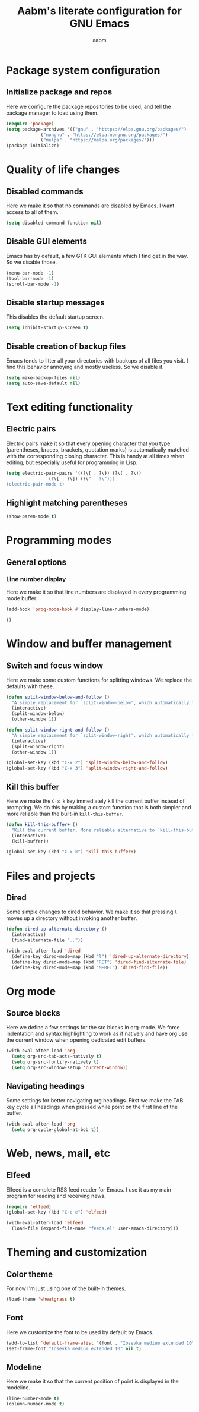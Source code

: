 #+title: Aabm's literate configuration for GNU Emacs
#+author: aabm
#+email: aabm@disroot.org
#+startup: overview

* Package system configuration
** Initialize package and repos

Here we configure the package repositories to be used, and tell the
package manager to load using them.

#+begin_src emacs-lisp :tangle init.el
  (require 'package)
  (setq package-archives '(("gnu" . "htttps://elpa.gnu.org/packages/")
			   ("nongnu" . "https://elpa.nongnu.org/packages/")
			   ("melpa" . "https://melpa.org/packages/")))
  (package-initialize)
#+end_src

* Quality of life changes
** Disabled commands

Here we make it so that no commands are disabled by Emacs. I want
access to all of them.

#+begin_src emacs-lisp :tangle init.el
  (setq disabled-command-function nil)
#+end_src

** Disable GUI elements

Emacs has by default, a few GTK GUI elements which I find get in the
way. So we disable those.

#+begin_src emacs-lisp :tangle init.el
  (menu-bar-mode -1)
  (tool-bar-mode -1)
  (scroll-bar-mode -1)
#+end_src

** Disable startup messages

This disables the default startup screen.

#+begin_src emacs-lisp :tangle init.el
  (setq inhibit-startup-screen t)
#+end_src

** Disable creation of backup files

Emacs tends to litter all your directories with backups of all files
you visit. I find this behavior annoying and mostly useless. So we
disable it.

#+begin_src emacs-lisp :tangle init.el
  (setq make-backup-files nil)
  (setq auto-save-default nil)
#+end_src

* Text editing functionality
** Electric pairs

Electric pairs make it so that every opening character that you type
(parentheses, braces, brackets, quotation marks) is automatically
matched with the corresponding closing character. This is handy at all
times when editing, but especially useful for programming in Lisp.

#+begin_src emacs-lisp :tangle init.el
  (setq electric-pair-pairs '((?\{ . ?\}) (?\( . ?\))
			      (?\[ . ?\]) (?\" . ?\")))
  (electric-pair-mode t)
#+end_src
** Highlight matching parentheses

#+begin_src emacs-lisp :tangle init.el
  (show-paren-mode t)
#+end_src

* Programming modes
** General options
*** Line number display

 Here we make it so that line numbers are displayed in every
 programming mode buffer.

 #+begin_src emacs-lisp :tangle init.el
   (add-hook 'prog-mode-hook #'display-line-numbers-mode)
 #+end_src
#+begin_src emacs-lisp
  ()
#+end_src

* Window and buffer management
** Switch and focus window

Here we make some custom functions for splitting windows. We replace
the defaults with these.

#+begin_src emacs-lisp :tangle init.el
  (defun split-window-below-and-follow ()
    "A simple replacement for `split-window-below', which automatically focuses the new window."
    (interactive)
    (split-window-below)
    (other-window 1))

  (defun split-window-right-and-follow ()
    "A simple replacement for `split-window-right', which automatically focuses the new window."
    (interactive)
    (split-window-right)
    (other-window 1))

  (global-set-key (kbd "C-x 2") 'split-window-below-and-follow)
  (global-set-key (kbd "C-x 3") 'split-window-right-and-follow)
#+end_src

** Kill this buffer

Here we make the =C-x k= key immediately kill the current buffer
instead of prompting. We do this by making a custom function that is
both simpler and more reliable than the built-in =kill-this-buffer=.

#+begin_src emacs-lisp :tangle init.el
  (defun kill-this-buffer+ ()
    "Kill the current buffer. More reliable alternative to `kill-this-buffer'"
    (interactive)
    (kill-buffer))

  (global-set-key (kbd "C-x k") 'kill-this-buffer+)
#+end_src

* Files and projects
** Dired

Some simple changes to dired behavior. We make it so that pressing =l=
moves up a directory without invoking another buffer.

#+begin_src emacs-lisp :tangle init.el
  (defun dired-up-alternate-directory ()
    (interactive)
    (find-alternate-file ".."))

  (with-eval-after-load 'dired
    (define-key dired-mode-map (kbd "l") 'dired-up-alternate-directory)
    (define-key dired-mode-map (kbd "RET") 'dired-find-alternate-file)
    (define-key dired-mode-map (kbd "M-RET") 'dired-find-file))
#+end_src

* Org mode
** Source blocks

Here we define a few settings for the src blocks in org-mode. We force
indentation and syntax highlighting to work as if natively and have
org use the current window when opening dedicated edit buffers.
  
#+begin_src emacs-lisp :tangle init.el
  (with-eval-after-load 'org
    (setq org-src-tab-acts-natively t)
    (setq org-src-fontify-natively t)
    (setq org-src-window-setup 'current-window))
#+end_src
** Navigating headings

Some settings for better navigating org headings. First we make the
TAB key cycle all headings when pressed while point on the first line
of the buffer.

#+begin_src emacs-lisp :tangle init.el
  (with-eval-after-load 'org
    (setq org-cycle-global-at-bob t))
#+end_src

* Web, news, mail, etc
** Elfeed

Elfeed is a complete RSS feed reader for Emacs. I use it as my main
program for reading and receiving news.

#+begin_src emacs-lisp :tangle init.el
  (require 'elfeed)
  (global-set-key (kbd "C-c e") 'elfeed)

  (with-eval-after-load 'elfeed
    (load-file (expand-file-name "feeds.el" user-emacs-directory)))
#+end_src

* Theming and customization
** Color theme

For now I'm just using one of the built-in themes.

#+begin_src emacs-lisp :tangle init.el
  (load-theme 'wheatgrass t)
#+end_src

** Font

Here we customize the font to be used by default by Emacs.

#+begin_src emacs-lisp :tangle init.el
  (add-to-list 'default-frame-alist '(font . "Iosevka medium extended 10"))
  (set-frame-font "Iosevka medium extended 10" nil t)
#+end_src

** Modeline

Here we make it so that the current position of point is displayed in
the modeline.

#+begin_src emacs-lisp :tangle init.el
  (line-number-mode t)
  (column-number-mode t)
#+end_src
